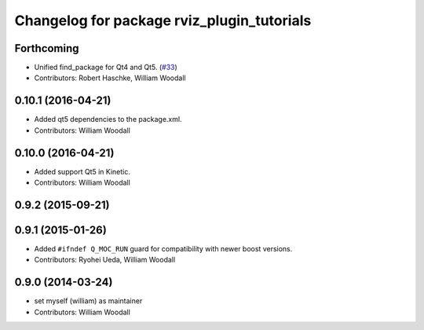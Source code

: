 ^^^^^^^^^^^^^^^^^^^^^^^^^^^^^^^^^^^^^^^^^^^
Changelog for package rviz_plugin_tutorials
^^^^^^^^^^^^^^^^^^^^^^^^^^^^^^^^^^^^^^^^^^^

Forthcoming
-----------
* Unified find_package for Qt4 and Qt5. (`#33 <https://github.com/ros-visualization/visualization_tutorials//issues/33>`_)
* Contributors: Robert Haschke, William Woodall

0.10.1 (2016-04-21)
-------------------
* Added qt5 dependencies to the package.xml.
* Contributors: William Woodall

0.10.0 (2016-04-21)
-------------------
* Added support Qt5 in Kinetic.
* Contributors: William Woodall

0.9.2 (2015-09-21)
------------------

0.9.1 (2015-01-26)
------------------
* Added ``#ifndef Q_MOC_RUN`` guard for compatibility with newer boost versions.
* Contributors: Ryohei Ueda, William Woodall

0.9.0 (2014-03-24)
------------------
* set myself (william) as maintainer
* Contributors: William Woodall
